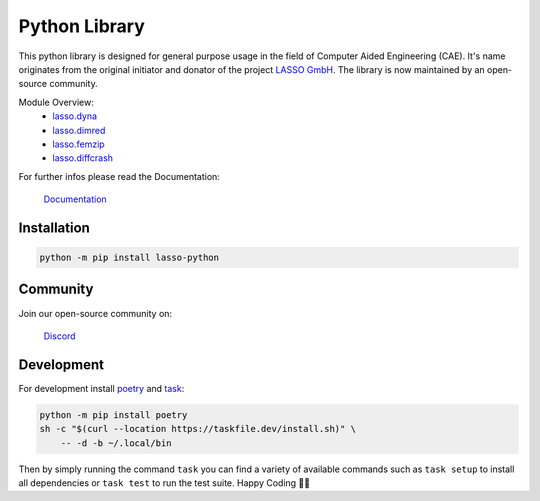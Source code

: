 
|LASSO| Python Library
======================

|test-main| |test-dev|

.. |test-main| image:: https://github.com/open-lasso-python/lasso-python/actions/workflows/test-runner.yml/badge.svg?branch=main
   :target: https://github.com/open-lasso-python/lasso-python/actions/workflows/test-runner.yml

.. |test-dev| image:: https://github.com/open-lasso-python/lasso-python/actions/workflows/test-runner.yml/badge.svg?branch=dev
   :target: https://github.com/open-lasso-python/lasso-python/actions/workflows/test-runner.yml

This python library is designed for general purpose usage in the field of
Computer Aided Engineering (CAE).
It's name originates from the original initiator and donator of the project
`LASSO GmbH`_.
The library is now maintained by an open-source community.

Module Overview:
 - `lasso.dyna`_
 - `lasso.dimred`_
 - `lasso.femzip`_
 - `lasso.diffcrash`_

For further infos please read the Documentation:

    |DOCS| `Documentation`_

.. _LASSO GmbH: https://www.lasso.de/en
.. _Documentation: https://open-lasso-python.github.io/lasso-python/
.. _lasso.dyna: https://open-lasso-python.github.io/lasso-python/dyna/
.. _lasso.dimred: https://open-lasso-python.github.io/lasso-python/diffcrash/diffcrash/
.. _lasso.femzip: https://open-lasso-python.github.io/lasso-python/femzip/
.. _lasso.diffcrash: https://open-lasso-python.github.io/lasso-python/diffcrash/diffcrash/


Installation
------------

..  code-block:: bash

    python -m pip install lasso-python


Community
---------

Join our open-source community on: 

    |DISCORD| `Discord`_
 
.. _Discord:  https://discord.gg/jYUgTsEWtN

.. |LASSO| image:: ./docs/lasso-logo.png
    :target: https://open-lasso-python.github.io/lasso-python/build/html/index.html
.. |DOCS| image:: ./docs/icon-home.png 
    :target: https://open-lasso-python.github.io/lasso-python/build/html/index.html
.. |DISCORD| image:: ./docs/icon-discord.png
    :target: https://discord.gg/GeHu79b


Development
-----------

For development install `poetry`_ and `task`_:

..  code-block:: bash

    python -m pip install poetry
    sh -c "$(curl --location https://taskfile.dev/install.sh)" \
        -- -d -b ~/.local/bin

Then by simply running the command ``task`` you can find a variety of available
commands such as ``task setup`` to install all dependencies or ``task test`` to
run the test suite.
Happy Coding 🥳🎉

.. _poetry: https://python-poetry.org/
.. _task: https://taskfile.dev/
